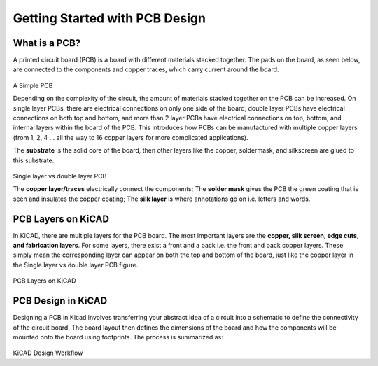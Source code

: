 Getting Started with PCB Design
===============================

What is a PCB?
--------------
A printed circuit board (PCB) is a board with different materials stacked together.
The pads on the board, as seen below, are connected to the components and copper traces, which carry current around the board. 


.. figure:: ../_static/images/pcb1.png
    :figwidth: 700px
    :target: ../_static/images/pcb1.png
A Simple PCB
     
Depending on the complexity of the circuit, the amount of materials stacked together on the PCB can be increased. On single layer PCBs, there are electrical connections on only one side of the board, double layer PCBs have electrical connections on both top and bottom, and more than 2 layer PCBs have electrical connections on top, bottom, and internal layers within the board of the PCB. This introduces how PCBs can be manufactured with multiple copper layers (from 1, 2, 4 … all the way to 16 copper layers for more complicated applications). 

The **substrate** is the solid core of the board, then other layers like the copper, soldermask, and silkscreen are glued to this substrate. 

.. figure:: ../_static/images/pcb2.png
    :figwidth: 700px
    :target: ../_static/images/pcb2.png
Single layer vs double layer PCB
    
The **copper layer/traces** electrically connect the components;
The **solder mask** gives the PCB the green coating that is seen and insulates the copper coating; 
The **silk layer** is where annotations go on i.e. letters and words. 

PCB Layers on KiCAD
-------------------

In KiCAD, there are multiple layers for the PCB board. The most important layers are the **copper, silk screen, edge cuts, and fabrication layers**. For some layers, there exist a front and a back i.e. the front and back copper layers. These simply mean the corresponding layer can appear on both the top and bottom of the board, just like the copper layer in the Single layer vs double layer PCB figure.

.. figure:: ../_static/images/pcb3.png
    :figwidth: 900px
    :target: ../_static/images/pcb3.png
PCB Layers on KiCAD
 
PCB Design in KiCAD
-------------------
Designing a PCB in Kicad involves transferring your abstract idea of a circuit into a schematic to define the connectivity of the circuit board. The board layout then defines the dimensions of the board and how the components will be mounted onto the board using footprints. The process is summarized as:
 
.. figure:: ../_static/images/pcb4.png
    :figwidth: 700px
    :target: ../_static/images/pcb4.png
KiCAD Design Workflow
